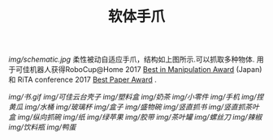 #+TITLE: 软体手爪
[[img/schematic.jpg]]
柔性被动自适应手爪，结构如上图所示.可以抓取多种物体. 用于可佳机器人获得RoboCup@Home 2017 [[https://www.ustc.edu.cn/news/mtgz/201708/t20170803_280644.html][Best in Manipulation Award]] (Japan) 和 RiTA conference 2017 [[http://2017.icrita.org/?p=1051][Best Paper Award]] .

[[img/书.gif]]
[[img/可佳云台壳子]]
[[img/塑料盒]]
[[img/奶茶]]
[[img/小零件]]
[[img/手机]]
[[img/捏黄瓜]]
[[img/水桶]]
[[img/玻璃杯]]
[[img/盒子]]
[[img/盛物碗]]
[[img/竖直抓书]]
[[img/竖直抓茶叶盒]]
[[img/纵向抓碗]]
[[img/纸]]
[[img/绿苹果]]
[[img/胶带]]
[[img/茶叶罐]]
[[img/螺丝刀]]
[[img/辣椒]]
[[img/饮料瓶]]
[[img/鸭蛋]]
